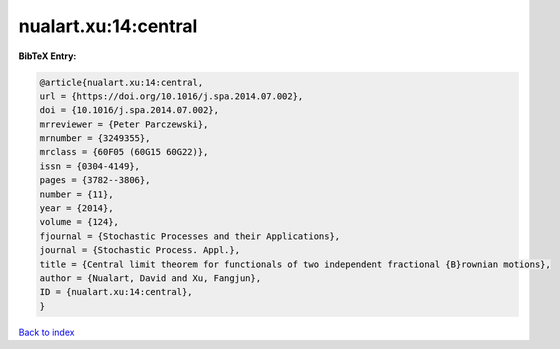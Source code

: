 nualart.xu:14:central
=====================

.. :cite:t:`nualart.xu:14:central`

.. bibliography:: ../../All.bib

**BibTeX Entry:**

.. code-block:: bibtex

   @article{nualart.xu:14:central,
   url = {https://doi.org/10.1016/j.spa.2014.07.002},
   doi = {10.1016/j.spa.2014.07.002},
   mrreviewer = {Peter Parczewski},
   mrnumber = {3249355},
   mrclass = {60F05 (60G15 60G22)},
   issn = {0304-4149},
   pages = {3782--3806},
   number = {11},
   year = {2014},
   volume = {124},
   fjournal = {Stochastic Processes and their Applications},
   journal = {Stochastic Process. Appl.},
   title = {Central limit theorem for functionals of two independent fractional {B}rownian motions},
   author = {Nualart, David and Xu, Fangjun},
   ID = {nualart.xu:14:central},
   }

`Back to index <../index>`_
